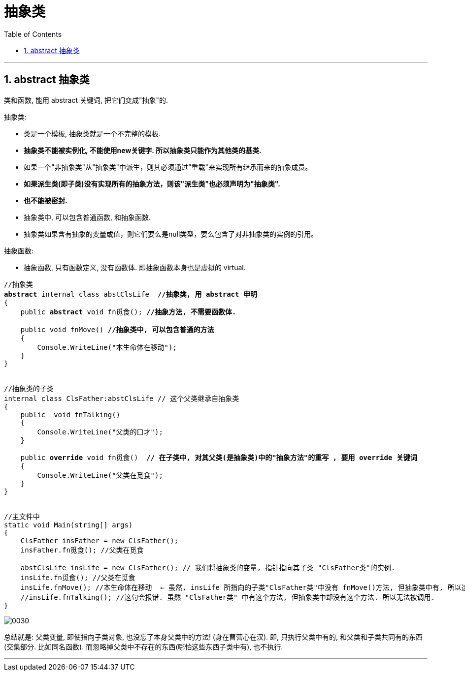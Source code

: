 ﻿
= 抽象类
:sectnums:
:toclevels: 3
:toc: left

---

== abstract 抽象类

类和函数, 能用 abstract 关键词, 把它们变成"抽象"的.

抽象类:

- 类是一个模板, 抽象类就是一个不完整的模板.
- *抽象类不能被实例化, 不能使用new关键字. 所以抽象类只能作为其他类的基类.*
- 如果一个"非抽象类"从"抽象类"中派生，则其必须通过"重载"来实现所有继承而来的抽象成员。
- *如果派生类(即子类)没有实现所有的抽象方法，则该"派生类"也必须声明为"抽象类".*
- *也不能被密封.*
- 抽象类中, 可以包含普通函数, 和抽象函数.
- 抽象类如果含有抽象的变量或值，则它们要么是null类型，要么包含了对非抽象类的实例的引用。

抽象函数:

- 抽象函数, 只有函数定义, 没有函数体. 即抽象函数本身也是虚拟的 virtual.


[,subs=+quotes]
----
//抽象类
*abstract* internal class abstClsLife  *//抽象类, 用 abstract 申明*
{
    public *abstract* void fn觅食(); *//抽象方法, 不需要函数体.*

    public void fnMove() *//抽象类中, 可以包含普通的方法*
    {
        Console.WriteLine("本生命体在移动");
    }
}


//抽象类的子类
internal class ClsFather:abstClsLife // 这个父类继承自抽象类
{
    public  void fnTalking()
    {
        Console.WriteLine("父类的口才");
    }

    public *override* void fn觅食()  *// 在子类中, 对其父类(是抽象类)中的"抽象方法"的重写 , 要用 override 关键词*
    {
        Console.WriteLine("父类在觅食");
    }
}


//主文件中
static void Main(string[] args)
{
    ClsFather insFather = new ClsFather();
    insFather.fn觅食(); //父类在觅食

    abstClsLife insLife = new ClsFather(); // 我们将抽象类的变量, 指针指向其子类 "ClsFather类"的实例.
    insLife.fn觅食(); //父类在觅食
    insLife.fnMove(); //本生命体在移动  ← 虽然, insLife 所指向的子类"ClsFather类"中没有 fnMove()方法, 但抽象类中有, 所以这里依然能找到父类中的该方法.
    //insLife.fnTalking(); //这句会报错. 虽然 "ClsFather类" 中有这个方法, 但抽象类中却没有这个方法. 所以无法被调用.
}
----


image:img/0030.png[,]

总结就是: 父类变量, 即使指向子类对象, 也没忘了本身父类中的方法! (身在曹营心在汉). 即, 只执行父类中有的, 和父类和子类共同有的东西(交集部分. 比如同名函数). 而忽略掉父类中不存在的东西(哪怕这些东西子类中有), 也不执行.

'''

